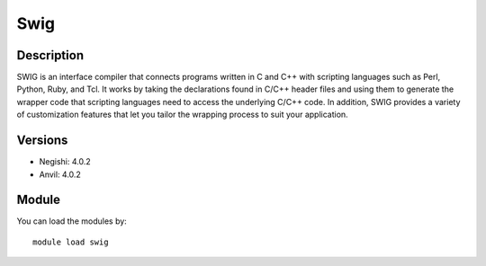 .. _backbone-label:

Swig
==============================

Description
~~~~~~~~
SWIG is an interface compiler that connects programs written in C and C++ with scripting languages such as Perl, Python, Ruby, and Tcl. It works by taking the declarations found in C/C++ header files and using them to generate the wrapper code that scripting languages need to access the underlying C/C++ code. In addition, SWIG provides a variety of customization features that let you tailor the wrapping process to suit your application.

Versions
~~~~~~~~
- Negishi: 4.0.2
- Anvil: 4.0.2

Module
~~~~~~~~
You can load the modules by::

    module load swig

